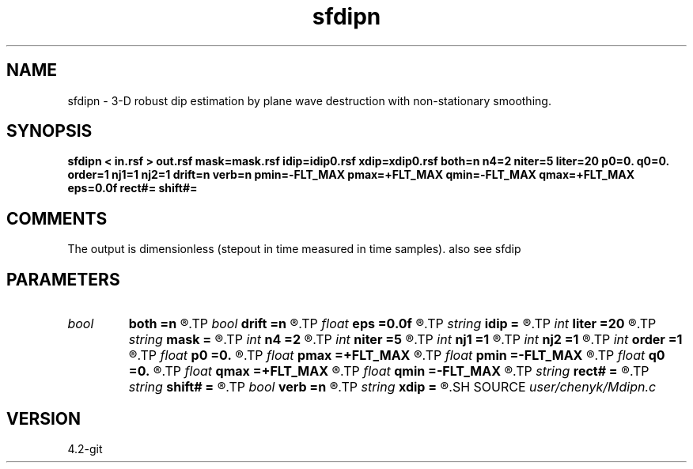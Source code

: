 .TH sfdipn 1  "APRIL 2023" Madagascar "Madagascar Manuals"
.SH NAME
sfdipn \- 3-D robust dip estimation by plane wave destruction with non-stationary smoothing. 
.SH SYNOPSIS
.B sfdipn < in.rsf > out.rsf mask=mask.rsf idip=idip0.rsf xdip=xdip0.rsf both=n n4=2 niter=5 liter=20 p0=0. q0=0. order=1 nj1=1 nj2=1 drift=n verb=n pmin=-FLT_MAX pmax=+FLT_MAX qmin=-FLT_MAX qmax=+FLT_MAX eps=0.0f rect#= shift#=
.SH COMMENTS
The output is dimensionless (stepout in time measured in time samples). 
also see sfdip

.SH PARAMETERS
.PD 0
.TP
.I bool   
.B both
.B =n
.R  [y/n]	if y, compute both left and right predictions
.TP
.I bool   
.B drift
.B =n
.R  [y/n]	if shift filter
.TP
.I float  
.B eps
.B =0.0f
.R  	regularization
.TP
.I string 
.B idip
.B =
.R  	initial in-line dip (auxiliary input file name)
.TP
.I int    
.B liter
.B =20
.R  	number of linear iterations
.TP
.I string 
.B mask
.B =
.R  	auxiliary input file name
.TP
.I int    
.B n4
.B =2
.R  	what to compute in 3-D. 0: in-line, 1: cross-line, 2: both
.TP
.I int    
.B niter
.B =5
.R  	number of iterations
.TP
.I int    
.B nj1
.B =1
.R  	in-line antialiasing
.TP
.I int    
.B nj2
.B =1
.R  	cross-line antialiasing
.TP
.I int    
.B order
.B =1
.R  	accuracy order
.TP
.I float  
.B p0
.B =0.
.R  	initial in-line dip
.TP
.I float  
.B pmax
.B =+FLT_MAX
.R  	maximum inline dip
.TP
.I float  
.B pmin
.B =-FLT_MAX
.R  	minimum inline dip
.TP
.I float  
.B q0
.B =0.
.R  	initial cross-line dip
.TP
.I float  
.B qmax
.B =+FLT_MAX
.R  	maximum cross-line dip
.TP
.I float  
.B qmin
.B =-FLT_MAX
.R  	minimum cross-line dip
.TP
.I string 
.B rect#
.B =
.R  	size of the smoothing stencil in #-th dimension /auxiliary input file/
.TP
.I string 
.B shift#
.B =
.R  	shifting of the smoothing stencil in #-th dimension /auxiliary input file/
.TP
.I bool   
.B verb
.B =n
.R  [y/n]	verbosity flag
.TP
.I string 
.B xdip
.B =
.R  	initial cross-line dip (auxiliary input file name)
.SH SOURCE
.I user/chenyk/Mdipn.c
.SH VERSION
4.2-git
